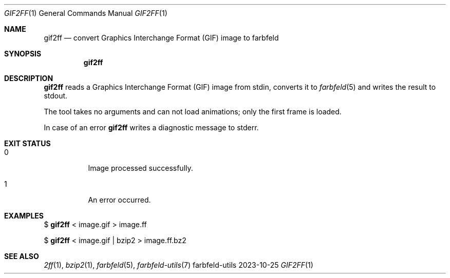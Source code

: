 .Dd 2023-10-25
.Dt GIF2FF 1
.Os farbfeld-utils
.Sh NAME
.Nm gif2ff
.Nd convert Graphics Interchange Format (GIF) image to farbfeld
.Sh SYNOPSIS
.Nm
.Sh DESCRIPTION
.Nm
reads a Graphics Interchange Format (GIF) image from stdin, converts it to
.Xr farbfeld 5
and writes the result to stdout.
.Pp
The tool takes no arguments and can not load animations; only the first frame is loaded.
.Pp
In case of an error
.Nm
writes a diagnostic message to stderr.
.Sh EXIT STATUS
.Bl -tag -width Ds
.It 0
Image processed successfully.
.It 1
An error occurred.
.El
.Sh EXAMPLES
$
.Nm
< image.gif > image.ff
.Pp
$
.Nm
< image.gif | bzip2 > image.ff.bz2
.Sh SEE ALSO
.Xr 2ff 1 ,
.Xr bzip2 1 ,
.Xr farbfeld 5 ,
.Xr farbfeld-utils 7

